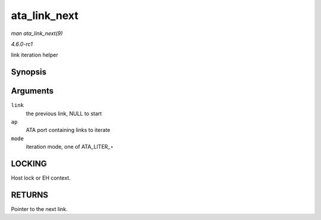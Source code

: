 
.. _API-ata-link-next:

=============
ata_link_next
=============

*man ata_link_next(9)*

*4.6.0-rc1*

link iteration helper


Synopsis
========

.. c:function:: struct ata_link ⋆ ata_link_next( struct ata_link * link, struct ata_port * ap, enum ata_link_iter_mode mode )

Arguments
=========

``link``
    the previous link, NULL to start

``ap``
    ATA port containing links to iterate

``mode``
    iteration mode, one of ATA_LITER_⋆


LOCKING
=======

Host lock or EH context.


RETURNS
=======

Pointer to the next link.
